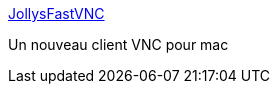 :jbake-type: post
:jbake-status: published
:jbake-title: JollysFastVNC
:jbake-tags: freeware,macosx,réseau,remote,software,vnc,client,_mois_sept.,_année_2007
:jbake-date: 2007-09-07
:jbake-depth: ../
:jbake-uri: shaarli/1189150275000.adoc
:jbake-source: https://nicolas-delsaux.hd.free.fr/Shaarli?searchterm=http%3A%2F%2Fwww.jinx.de%2FJollysFastVNC.html&searchtags=freeware+macosx+r%C3%A9seau+remote+software+vnc+client+_mois_sept.+_ann%C3%A9e_2007
:jbake-style: shaarli

http://www.jinx.de/JollysFastVNC.html[JollysFastVNC]

Un nouveau client VNC pour mac
